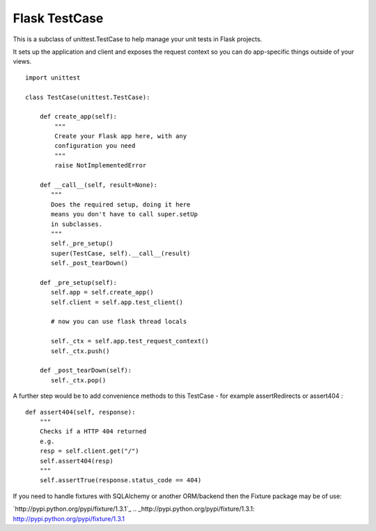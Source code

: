 Flask TestCase
==============

This is a subclass of unittest.TestCase to help manage your unit tests
in Flask projects.

It sets up the application and client and exposes the request context
so you can do app-specific things outside of your views.


::

    import unittest
    
    class TestCase(unittest.TestCase):
    
        def create_app(self):
            """
            Create your Flask app here, with any
            configuration you need
            """
            raise NotImplementedError
    
        def __call__(self, result=None):
           """
           Does the required setup, doing it here
           means you don't have to call super.setUp
           in subclasses.
           """
           self._pre_setup()
           super(TestCase, self).__call__(result)
           self._post_tearDown()
    
        def _pre_setup(self):
           self.app = self.create_app()
           self.client = self.app.test_client()
           
           # now you can use flask thread locals
    
           self._ctx = self.app.test_request_context()
           self._ctx.push()
    
        def _post_tearDown(self):
           self._ctx.pop()


A further step would be to add convenience methods to this TestCase -
for example assertRedirects or assert404 :


::

        def assert404(self, response):
            """
            Checks if a HTTP 404 returned
            e.g. 
            resp = self.client.get("/")
            self.assert404(resp)
            """
            self.assertTrue(response.status_code == 404)


If you need to handle fixtures with SQLAlchemy or another ORM/backend
then the Fixture package may be of use:

`http://pypi.python.org/pypi/fixture/1.3.1`_
.. _http://pypi.python.org/pypi/fixture/1.3.1: http://pypi.python.org/pypi/fixture/1.3.1

